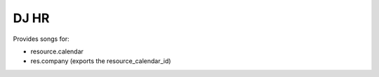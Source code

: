 DJ HR
=====

Provides songs for:

* resource.calendar
* res.company (exports the resource_calendar_id)
